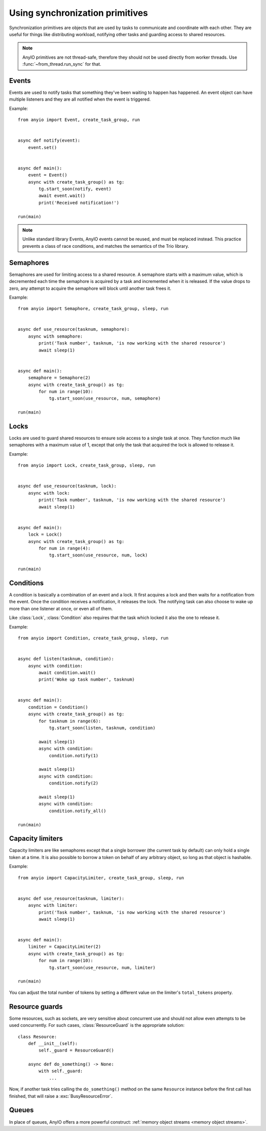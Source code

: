 Using synchronization primitives
================================

.. py:currentmodule:: anyio

Synchronization primitives are objects that are used by tasks to communicate and
coordinate with each other. They are useful for things like distributing workload,
notifying other tasks and guarding access to shared resources.

.. note:: AnyIO primitives are not thread-safe, therefore they should not be used
   directly from worker threads.  Use :func:`~from_thread.run_sync` for that.

Events
------

Events are used to notify tasks that something they've been waiting to happen has
happened. An event object can have multiple listeners and they are all notified when the
event is triggered.

Example::

    from anyio import Event, create_task_group, run


    async def notify(event):
        event.set()


    async def main():
        event = Event()
        async with create_task_group() as tg:
            tg.start_soon(notify, event)
            await event.wait()
            print('Received notification!')

    run(main)

.. note:: Unlike standard library Events, AnyIO events cannot be reused, and must be
   replaced instead. This practice prevents a class of race conditions, and matches the
   semantics of the Trio library.

Semaphores
----------

Semaphores are used for limiting access to a shared resource. A semaphore starts with a
maximum value, which is decremented each time the semaphore is acquired by a task and
incremented when it is released. If the value drops to zero, any attempt to acquire the
semaphore will block until another task frees it.

Example::

    from anyio import Semaphore, create_task_group, sleep, run


    async def use_resource(tasknum, semaphore):
        async with semaphore:
            print('Task number', tasknum, 'is now working with the shared resource')
            await sleep(1)


    async def main():
        semaphore = Semaphore(2)
        async with create_task_group() as tg:
            for num in range(10):
                tg.start_soon(use_resource, num, semaphore)

    run(main)

Locks
-----

Locks are used to guard shared resources to ensure sole access to a single task at once.
They function much like semaphores with a maximum value of 1, except that only the task
that acquired the lock is allowed to release it.

Example::

    from anyio import Lock, create_task_group, sleep, run


    async def use_resource(tasknum, lock):
        async with lock:
            print('Task number', tasknum, 'is now working with the shared resource')
            await sleep(1)


    async def main():
        lock = Lock()
        async with create_task_group() as tg:
            for num in range(4):
                tg.start_soon(use_resource, num, lock)

    run(main)


Conditions
----------

A condition is basically a combination of an event and a lock. It first acquires a lock
and then waits for a notification from the event. Once the condition receives a
notification, it releases the lock. The notifying task can also choose to wake up more
than one listener at once, or even all of them.

Like :class:`Lock`, :class:`Condition` also requires that the task which locked it also
the one to release it.

Example::

    from anyio import Condition, create_task_group, sleep, run


    async def listen(tasknum, condition):
        async with condition:
            await condition.wait()
            print('Woke up task number', tasknum)


    async def main():
        condition = Condition()
        async with create_task_group() as tg:
            for tasknum in range(6):
                tg.start_soon(listen, tasknum, condition)

            await sleep(1)
            async with condition:
                condition.notify(1)

            await sleep(1)
            async with condition:
                condition.notify(2)

            await sleep(1)
            async with condition:
                condition.notify_all()

    run(main)

Capacity limiters
-----------------

Capacity limiters are like semaphores except that a single borrower (the current task by
default) can only hold a single token at a time. It is also possible to borrow a token
on behalf of any arbitrary object, so long as that object is hashable.

Example::

    from anyio import CapacityLimiter, create_task_group, sleep, run


    async def use_resource(tasknum, limiter):
        async with limiter:
            print('Task number', tasknum, 'is now working with the shared resource')
            await sleep(1)


    async def main():
        limiter = CapacityLimiter(2)
        async with create_task_group() as tg:
            for num in range(10):
                tg.start_soon(use_resource, num, limiter)

    run(main)

You can adjust the total number of tokens by setting a different value on the limiter's
``total_tokens`` property.

Resource guards
---------------

Some resources, such as sockets, are very sensitive about concurrent use and should not
allow even attempts to be used concurrently. For such cases, :class:`ResourceGuard` is
the appropriate solution::

    class Resource:
        def __init__(self):
            self._guard = ResourceGuard()

        async def do_something() -> None:
            with self._guard:
                ...

Now, if another task tries calling the ``do_something()`` method on the same
``Resource`` instance before the first call has finished, that will raise a
:exc:`BusyResourceError`.

Queues
------

In place of queues, AnyIO offers a more powerful construct:
:ref:`memory object streams <memory object streams>`.
